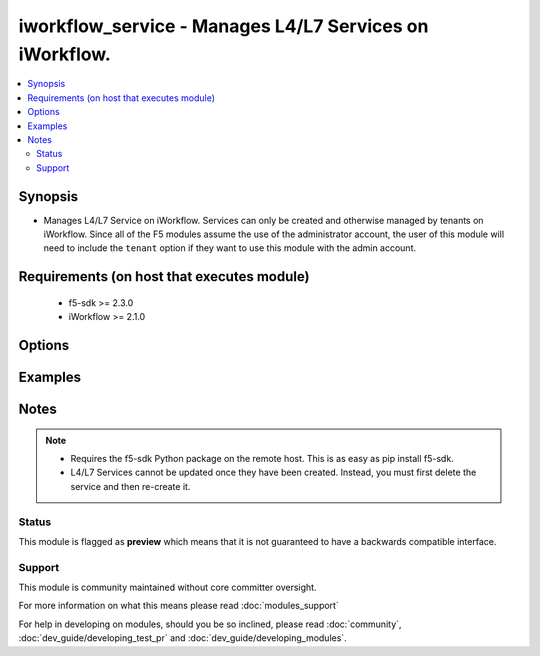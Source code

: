 .. _iworkflow_service:


iworkflow_service - Manages L4/L7 Services on iWorkflow.
++++++++++++++++++++++++++++++++++++++++++++++++++++++++

.. versionadded:: 2.4


.. contents::
   :local:
   :depth: 2


Synopsis
--------

* Manages L4/L7 Service on iWorkflow. Services can only be created and otherwise managed by tenants on iWorkflow. Since all of the F5 modules assume the use of the administrator account, the user of this module will need to include the ``tenant`` option if they want to use this module with the admin account.


Requirements (on host that executes module)
-------------------------------------------

  * f5-sdk >= 2.3.0
  * iWorkflow >= 2.1.0


Options
-------

.. raw:: html

    <table border=1 cellpadding=4>
    <tr>
    <th class="head">parameter</th>
    <th class="head">required</th>
    <th class="head">default</th>
    <th class="head">choices</th>
    <th class="head">comments</th>
    </tr>
                <tr><td>connector<br/><div style="font-size: small;"></div></td>
    <td>no</td>
    <td>None</td>
        <td></td>
        <td><div>The cloud connector associated with this L4/L7 service. This option is required when <code>state</code> is <code>present</code>.</div>        </td></tr>
                <tr><td>name<br/><div style="font-size: small;"></div></td>
    <td>yes</td>
    <td></td>
        <td></td>
        <td><div>Name of the L4/L7 service.</div>        </td></tr>
                <tr><td>parameters<br/><div style="font-size: small;"></div></td>
    <td>no</td>
    <td>None</td>
        <td></td>
        <td><div>A dictionary containing the values of input parameters that the service administrator has made available for tenant editing.</div>        </td></tr>
                <tr><td>service_template<br/><div style="font-size: small;"></div></td>
    <td>no</td>
    <td>None</td>
        <td></td>
        <td><div>The Service Template that you want to base this L4/L7 Service off of. This option is required when <code>state</code> is <code>present</code>.</div>        </td></tr>
                <tr><td>tenant<br/><div style="font-size: small;"></div></td>
    <td>no</td>
    <td>None</td>
        <td></td>
        <td><div>The tenant whose service is going to be managed. This is a required option when using the system's <code>admin</code> account as the admin is not a tenant, and therefore cannot manipulate any of the L4/L7 services that exist. If the <code>user</code> option is not the <code>admin</code> account, then this tenant option is assumed to be the user who is connecting to the BIG-IP. This assumption can always be changed by setting this option to whatever tenant you wish.</div>        </td></tr>
        </table>
    </br>



Examples
--------

 ::

    
    


Notes
-----

.. note::
    - Requires the f5-sdk Python package on the remote host. This is as easy as pip install f5-sdk.
    - L4/L7 Services cannot be updated once they have been created. Instead, you must first delete the service and then re-create it.



Status
~~~~~~

This module is flagged as **preview** which means that it is not guaranteed to have a backwards compatible interface.


Support
~~~~~~~

This module is community maintained without core committer oversight.

For more information on what this means please read :doc:`modules_support`


For help in developing on modules, should you be so inclined, please read :doc:`community`, :doc:`dev_guide/developing_test_pr` and :doc:`dev_guide/developing_modules`.